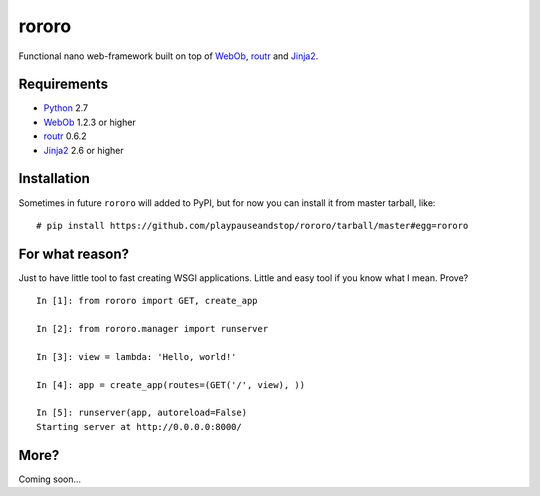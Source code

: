 ======
rororo
======

.. image:: https://secure.travis-ci.org/playpauseandstop/rororo.png

Functional nano web-framework built on top of `WebOb <http://webob.org/>`_,
`routr <http://routr.readthedocs.com/>`_ and
`Jinja2 <http://jinja.pocoo.org/>`_.

Requirements
============

* `Python <http://www.python.org/>`_ 2.7
* `WebOb`_ 1.2.3 or higher
* `routr`_ 0.6.2
* `Jinja2`_ 2.6 or higher

Installation
============

Sometimes in future ``rororo`` will added to PyPI, but for now you can install
it from master tarball, like::

    # pip install https://github.com/playpauseandstop/rororo/tarball/master#egg=rororo

For what reason?
================

Just to have little tool to fast creating WSGI applications. Little and easy
tool if you know what I mean. Prove?

::

    In [1]: from rororo import GET, create_app

    In [2]: from rororo.manager import runserver

    In [3]: view = lambda: 'Hello, world!'

    In [4]: app = create_app(routes=(GET('/', view), ))

    In [5]: runserver(app, autoreload=False)
    Starting server at http://0.0.0.0:8000/

More?
=====

Coming soon...
